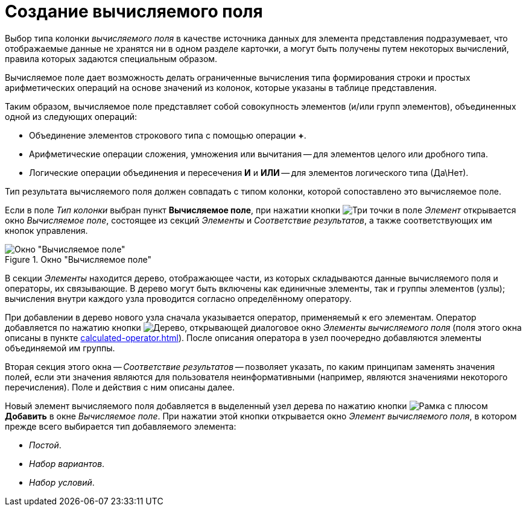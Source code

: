 = Создание вычисляемого поля

Выбор типа колонки _вычисляемого поля_ в качестве источника данных для элемента представления подразумевает, что отображаемые данные не хранятся ни в одном разделе карточки, а могут быть получены путем некоторых вычислений, правила которых задаются специальным образом.

Вычисляемое поле дает возможность делать ограниченные вычисления типа формирования строки и простых арифметических операций на основе значений из колонок, которые указаны в таблице представления.

Таким образом, вычисляемое поле представляет собой совокупность элементов (и/или групп элементов), объединенных одной из следующих операций:

* Объединение элементов строкового типа с помощью операции *+*.
* Арифметические операции сложения, умножения или вычитания -- для элементов целого или дробного типа.
* Логические операции объединения и пересечения *И* и *ИЛИ* -- для элементов логического типа (Да\Нет).

Тип результата вычисляемого поля должен совпадать с типом колонки, которой сопоставлено это вычисляемое поле.

Если в поле _Тип колонки_ выбран пункт *Вычисляемое поле*, при нажатии кнопки image:buttons/three-dots.png[Три точки] в поле _Элемент_ открывается окно _Вычисляемое поле_, состоящее из секций _Элементы_ и _Соответствие результатов_, а также соответствующих им кнопок управления.

.Окно "Вычисляемое поле"
image::calculated-field.png[Окно "Вычисляемое поле"]

В секции _Элементы_ находится дерево, отображающее части, из которых складываются данные вычисляемого поля и операторы, их связывающие. В дерево могут быть включены как единичные элементы, так и группы элементов (узлы); вычисления внутри каждого узла проводится согласно определённому оператору.

При добавлении в дерево нового узла сначала указывается оператор, применяемый к его элементам.
Оператор добавляется по нажатию кнопки image:buttons/tree.png[Дерево], открывающей диалоговое окно _Элементы вычисляемого поля_ (поля этого окна описаны в пункте xref:calculated-operator.adoc[]).
После описания оператора в узел поочередно добавляются элементы объединяемой им группы.

Вторая секция этого окна -- _Соответствие результатов_ -- позволяет указать, по каким принципам заменять значения полей, если эти значения являются для пользователя неинформативными (например, являются значениями некоторого перечисления). Поле и действия с ним описаны далее.

Новый элемент вычисляемого поля добавляется в выделенный узел дерева по нажатию кнопки image:buttons/add.png[Рамка с плюсом] *Добавить* в окне _Вычисляемое поле_.
При нажатии этой кнопки открывается окно _Элемент вычисляемого поля_, в котором прежде всего выбирается тип добавляемого элемента:

* _Постой_.
* _Набор вариантов_.
* _Набор условий_.
